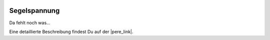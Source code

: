  .. Author: Stefan Feuz; http://www.laboratoridenvol.com

 .. Copyright: General Public License GNU GPL 3.0

*************
Segelspannung
*************

Da fehlt noch was... 

Eine detaillierte Beschreibung findest Du auf der |pere_link|.

.. |pere_link| raw:: html

	<a href="http://laboratoridenvol.com/leparagliding/manual.en.html#6.5" target="_blank">Laboratori d'envol website</a>

 |

 |

 |

 |

 |

 |

 |

 |

 |

 |
